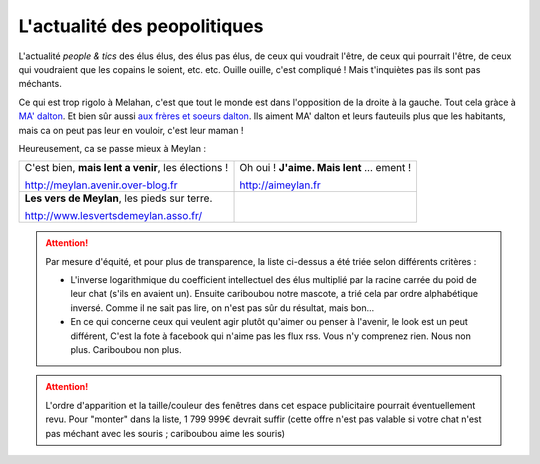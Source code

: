 L'actualité des peopolitiques
-----------------------------

L'actualité *people & tics* des élus élus, des élus pas élus, de ceux qui voudrait l'être,
de ceux qui pourrait l'être, de ceux qui voudraient que les copains le soient, etc. etc.
Ouille ouille, c'est compliqué ! Mais t'inquiètes pas ils sont pas méchants.

Ce qui est trop rigolo à Melahan, c'est que tout le monde est dans l'opposition de la droite à la gauche.
Tout cela gràce à `MA' dalton`_. Et bien sûr aussi `aux frères et soeurs dalton`_. Ils aiment MA' dalton et leurs
fauteuils plus que les habitants, mais ca on peut pas leur en vouloir, c'est leur maman !

Heureusement, ca se passe mieux à Meylan :

.. list-table::
    :header-rows: 0

    *
        -   C'est bien, **mais lent a venir**, les élections !

            http://meylan.avenir.over-blog.fr

            .. raw:: html
                :file: embeds/rss-meylan-avenir.html

        -   Oh oui ! **J'aime. Mais lent** ... ement !

            http://aimeylan.fr

            .. raw:: html
                :file: embeds/rss-aimeylan.html

    *
        -   **Les vers de Meylan**, les pieds sur terre.

            http://www.lesvertsdemeylan.asso.fr/

            .. raw:: html
                :file: embeds/rss-verts-de-meylan.html

        -

            .. raw:: html
                :file: embeds/facebook-agir-pour-meylan.html


..  attention::
    :class: toggle

    Par mesure d'équité, et pour plus de transparence, la liste ci-dessus a été triée selon différents critères :

    * L'inverse logarithmique du coefficient intellectuel des élus multiplié par la racine carrée du poid de leur
      chat (s'ils en avaient un). Ensuite cariboubou notre mascote, a trié cela par ordre alphabétique inversé.
      Comme il ne sait pas lire, on n'est pas sûr du résultat, mais  bon...

    * En ce qui concerne ceux qui veulent agir plutôt qu'aimer ou penser à l'avenir, le look est un peut différent,
      C'est la fote à facebook qui n'aime pas les flux rss. Vous n'y comprenez rien. Nous non plus.
      Cariboubou non plus.

..  attention::
    :class: toggle

    L'ordre d'apparition et la taille/couleur des fenêtres dans cet espace publicitaire pourrait éventuellement revu.
    Pour "monter" dans la liste, 1 799 999€ devrait suffir (cette offre n'est pas valable si votre chat n'est
    pas méchant avec les souris ; cariboubou aime les souris)



..  _`MA' dalton` :
    http://www.meylan-bibliotheque.fr/recherche/viewnotice/expressionRecherche/ma+dalton/tri/*/clef/LUCKYLUKETOME38-MADALTON-GOSCINNYR--DARGAUD-1999-1/id/277559

..  _`aux frères et soeurs dalton`:
    http://www.meylan-bibliotheque.fr/recherche/viewnotice/expressionRecherche/dalton/tri/*/clef/LUCKYLUKETOME60-LAMNESIEDESDALTON-FAUCHEX--LUCKYPRODUCTIONS-1991-1/id/67093